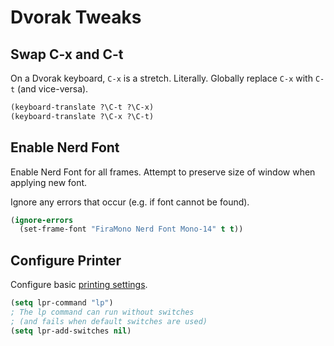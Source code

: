 # Jim's Emacs Configuration

* Dvorak Tweaks

** Swap C-x and C-t

On a Dvorak keyboard, ~C-x~ is a stretch. Literally.
Globally replace ~C-x~ with ~C-t~ (and vice-versa).

#+begin_src emacs-lisp
(keyboard-translate ?\C-t ?\C-x)
(keyboard-translate ?\C-x ?\C-t)
#+end_src

** Enable Nerd Font

Enable Nerd Font for all frames.
Attempt to preserve size of window when applying new font.

Ignore any errors that occur (e.g. if font cannot be found).

#+begin_src emacs-lisp
(ignore-errors
  (set-frame-font "FiraMono Nerd Font Mono-14" t t))
#+end_src

** Configure Printer

Configure basic [[https://www.gnu.org/software/emacs/manual/html_node/emacs/Printing.html][printing settings]].

#+begin_src emacs-lisp
  (setq lpr-command "lp")
  ; The lp command can run without switches
  ; (and fails when default switches are used)
  (setq lpr-add-switches nil)
#+end_src
